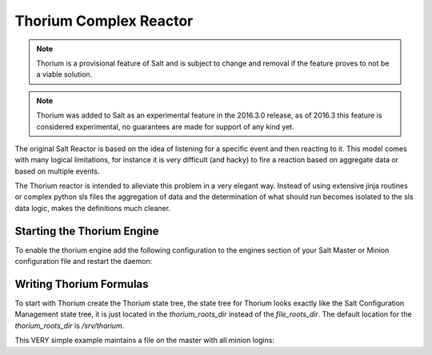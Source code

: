 =======================
Thorium Complex Reactor
=======================

.. note::

    Thorium is a provisional feature of Salt and is subject to change
    and removal if the feature proves to not be a viable solution.

.. note::

    Thorium was added to Salt as an experimental feature in the 2016.3.0
    release, as of 2016.3 this feature is considered experimental, no
    guarantees are made for support of any kind yet.


The original Salt Reactor is based on the idea of listening for a specific
event and then reacting to it. This model comes with many logical limitations,
for instance it is very difficult (and hacky) to fire a reaction based on
aggregate data or based on multiple events.

The Thorium reactor is intended to alleviate this problem in a very elegant way.
Instead of using extensive jinja routines or complex python sls files the
aggregation of data and the determination of what should run becomes isolated
to the sls data logic, makes the definitions much cleaner.


Starting the Thorium Engine
===========================

To enable the thorium engine add the following configuration to the engines
section of your Salt Master or Minion configuration file and restart the daemon:

.. code_block:: yaml

    engines:
      - thorium: {}

Writing Thorium Formulas
========================

To start with Thorium create the Thorium state tree, the state tree for Thorium
looks exactly like the Salt Configuration Management state tree, it is just
located in the `thorium_roots_dir` instead of the `file_roots_dir`. The default
location for the `thorium_roots_dir` is `/srv/thorium`.

This VERY simple example maintains a file on the master with all minion logins:


.. code_block:: yaml

    failed_logins:
      reg.list:
        - add:
            - user
            - id
        - match: /salt/beacon/\*/btmp*

    save_reg:
      file.save:
        - reg: failed_logins
